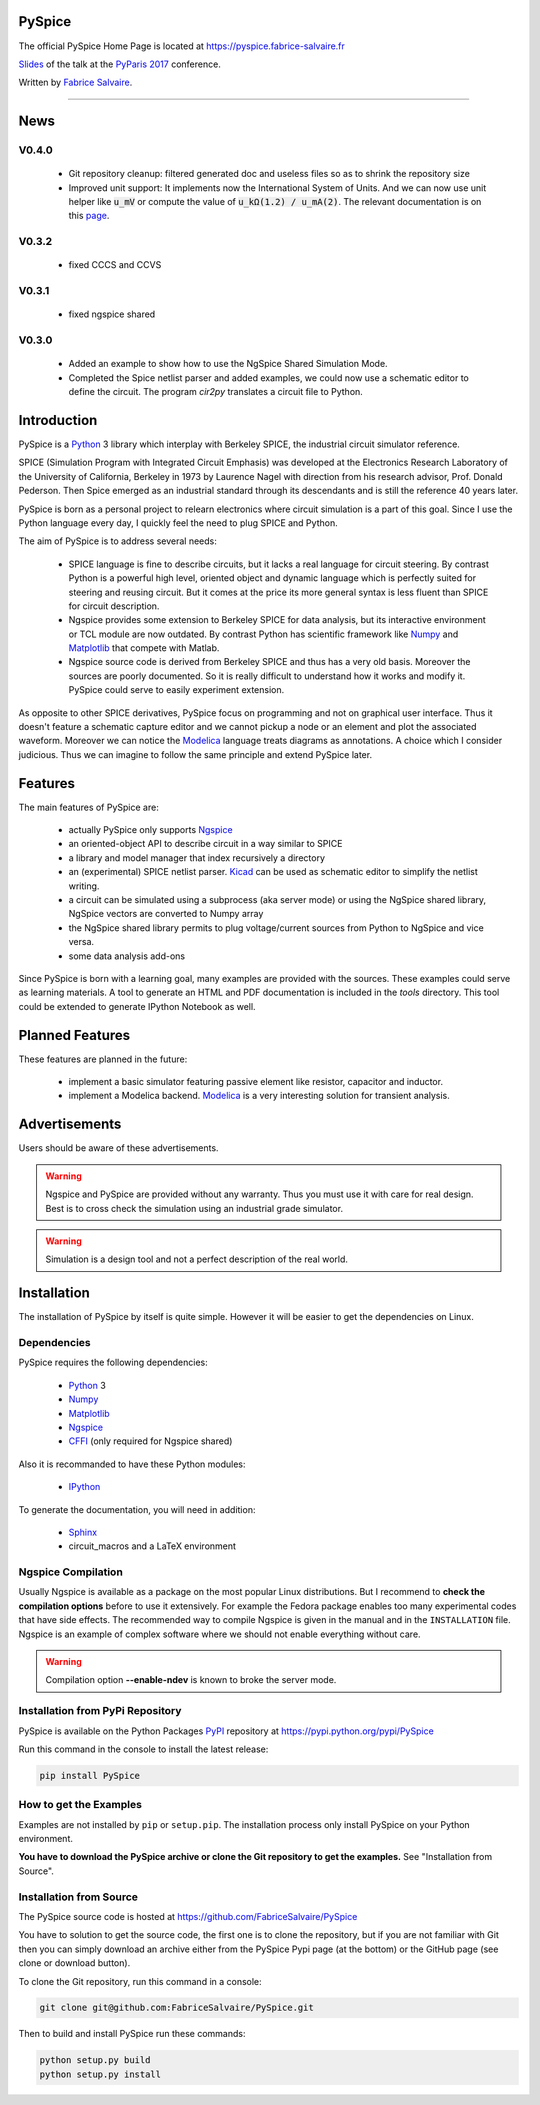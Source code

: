 .. -*- Mode: rst -*-

.. -*- Mode: rst -*-

..
   |PySpiceUrl|
   |PySpiceHomePage|_
   |PySpiceDoc|_
   |PySpice@github|_
   |PySpice@readthedocs|_
   |PySpice@readthedocs-badge|
   |PySpice@pypi|_

.. |ohloh| image:: https://www.openhub.net/accounts/230426/widgets/account_tiny.gif
   :target: https://www.openhub.net/accounts/fabricesalvaire
   :alt: Fabrice Salvaire's Ohloh profile
   :height: 15px
   :width:  80px

.. |PySpiceUrl| replace:: https://pyspice.fabrice-salvaire.fr

.. |PySpiceHomePage| replace:: PySpice Home Page
.. _PySpiceHomePage: https://pyspice.fabrice-salvaire.fr

.. |PySpice@readthedocs-badge| image:: https://readthedocs.org/projects/pyspice/badge/?version=latest
   :target: http://pyspice.readthedocs.org/en/latest

.. |PySpice@github| replace:: https://github.com/FabriceSalvaire/PySpice
.. .. _PySpice@github: https://github.com/FabriceSalvaire/PySpice

.. |PySpice@pypi| replace:: https://pypi.python.org/pypi/PySpice
.. .. _PySpice@pypi: https://pypi.python.org/pypi/PySpice

.. |Build Status| image:: https://travis-ci.org/FabriceSalvaire/PySpice.svg?branch=master
   :target: https://travis-ci.org/FabriceSalvaire/PySpice
   :alt: PySpice build status @travis-ci.org

.. |Pypi Version| image:: https://img.shields.io/pypi/v/PySpice.svg
   :target: https://pypi.python.org/pypi/PySpice
   :alt: PySpice last version

.. |Pypi License| image:: https://img.shields.io/pypi/l/PySpice.svg
   :target: https://pypi.python.org/pypi/PySpice
   :alt: PySpice license

.. |Pypi Python Version| image:: https://img.shields.io/pypi/pyversions/PySpice.svg
   :target: https://pypi.python.org/pypi/PySpice
   :alt: PySpice python version

..  coverage test
..  https://img.shields.io/pypi/status/Django.svg
..  https://img.shields.io/github/stars/badges/shields.svg?style=social&label=Star

.. End
.. -*- Mode: rst -*-

.. |Ngspice| replace:: Ngspice
.. _Ngspice: http://ngspice.sourceforge.net

.. |Python| replace:: Python
.. _Python: http://python.org

.. |PyPI| replace:: PyPI
.. _PyPI: https://pypi.python.org/pypi

.. |Numpy| replace:: Numpy
.. _Numpy: http://www.numpy.org

.. |Matplotlib| replace:: Matplotlib
.. _Matplotlib: http://matplotlib.org

.. |CFFI| replace:: CFFI
.. _CFFI: http://cffi.readthedocs.org/en/latest/

.. |IPython| replace:: IPython
.. _IPython: http://ipython.org

.. |Sphinx| replace:: Sphinx
.. _Sphinx: http://sphinx-doc.org

.. |Modelica| replace:: Modelica
.. _Modelica: http://www.modelica.org

.. |Kicad| replace:: Kicad
.. _Kicad: http://www.kicad-pcb.org

.. |Circuit_macros| replace:: Circuit_macros
.. _Circuit_macros: http://ece.uwaterloo.ca/~aplevich/Circuit_macros

.. End

=========
 PySpice
=========

The official PySpice Home Page is located at |PySpiceUrl|

`Slides <https://pyspice.fabrice-salvaire.fr/pyparis-2017-talk.pdf>`_ of the talk at the `PyParis 2017 <http://pyparis.org/>`_ conference.

Written by `Fabrice Salvaire <http://fabrice-salvaire.fr>`_.

|Pypi License|
|Pypi Python Version|

|Pypi Version|

-----

.. -*- Mode: rst -*-

======
 News
======

V0.4.0
------

 * Git repository cleanup: filtered generated doc and useless files so as to shrink the repository size
 * Improved unit support: It implements now the International System of Units.
   And we can now use unit helper like :code:`u_mV` or compute the value of :code:`u_kΩ(1.2) / u_mA(2)`.
   The relevant documentation is on this `page <api/PySpice/Unit.html>`_.

V0.3.2
------

 * fixed CCCS and CCVS

V0.3.1
------

 * fixed ngspice shared

V0.3.0
------

 * Added an example to show how to use the NgSpice Shared Simulation Mode.
 * Completed the Spice netlist parser and added examples, we could now use a schematic editor
   to define the circuit.  The program *cir2py* translates a circuit file to Python.

.. End

.. -*- Mode: rst -*-


==============
 Introduction
==============

PySpice is a |Python|_ 3 library which interplay with Berkeley SPICE, the industrial circuit
simulator reference.

SPICE (Simulation Program with Integrated Circuit Emphasis) was developed at the Electronics
Research Laboratory of the University of California, Berkeley in 1973 by Laurence Nagel with
direction from his research advisor, Prof. Donald Pederson. Then Spice emerged as an industrial
standard through its descendants and is still the reference 40 years later.

PySpice is born as a personal project to relearn electronics where circuit simulation is a part of
this goal. Since I use the Python language every day, I quickly feel the need to plug SPICE and Python.

The aim of PySpice is to address several needs:

 * SPICE language is fine to describe circuits, but it lacks a real language for circuit
   steering. By contrast Python is a powerful high level, oriented object and dynamic language which
   is perfectly suited for steering and reusing circuit. But it comes at the price its more general
   syntax is less fluent than SPICE for circuit description.

 * Ngspice provides some extension to Berkeley SPICE for data analysis, but its interactive
   environment or TCL module are now outdated. By contrast Python has scientific framework like
   |Numpy|_ and |Matplotlib|_ that compete with Matlab.

 * Ngspice source code is derived from Berkeley SPICE and thus has a very old basis. Moreover the
   sources are poorly documented. So it is really difficult to understand how it works and modify
   it. PySpice could serve to easily experiment extension.

As opposite to other SPICE derivatives, PySpice focus on programming and not on graphical user
interface. Thus it doesn't feature a schematic capture editor and we cannot pickup a node or an
element and plot the associated waveform.  Moreover we can notice the |Modelica|_ language treats
diagrams as annotations.  A choice which I consider judicious.  Thus we can imagine to follow the
same principle and extend PySpice later.

.. -*- Mode: rst -*-

==========
 Features
==========

The main features of PySpice are:

 * actually PySpice only supports |Ngspice|_
 * an oriented-object API to describe circuit in a way similar to SPICE
 * a library and model manager that index recursively a directory
 * an (experimental) SPICE netlist parser.  |Kicad|_ can be used as schematic editor to simplify the
   netlist writing.
 * a circuit can be simulated using a subprocess (aka server mode) or using the NgSpice shared library,
   NgSpice vectors are converted to Numpy array
 * the NgSpice shared library permits to plug voltage/current sources from Python to NgSpice and vice versa.
 * some data analysis add-ons

Since PySpice is born with a learning goal, many examples are provided with the sources.  These
examples could serve as learning materials. A tool to generate an HTML and PDF documentation is
included in the *tools* directory. This tool could be extended to generate IPython Notebook as well.

..
    * an incomplete SPICE parser (mainly used for the library and model indexer)

    * a circuit can be simulated using a subprocess (aka server mode) or using the NgSpice shared
      library, NgSpice vectors are converted to Numpy array the NgSpice shared library permits to interact
      with the simulator and provides Python callback for external voltage and current source

    * implement a SPICE to Python converted using the parser. It could be used for the following
      workflow: quick circuit sketching using  > SPICE netlist > spice2python > PySpice which
      could help for complex circuit.

.. end

==================
 Planned Features
==================

These features are planned in the future:

 * implement a basic simulator featuring passive element like resistor, capacitor and inductor.
 * implement a Modelica backend. |Modelica|_ is a very interesting solution for transient analysis.

================
 Advertisements
================

Users should be aware of these advertisements.

.. .. Warning:: The API is quite unstable until now. Some efforts is made to have a smooth API.

.. Warning:: Ngspice and PySpice are provided without any warranty. Thus you must use it with care
	     for real design. Best is to cross check the simulation using an industrial grade
	     simulator.

.. Warning:: Simulation is a design tool and not a perfect description of the real world.

.. End

.. -*- Mode: rst -*-

.. _installation-page:


==============
 Installation
==============

The installation of PySpice by itself is quite simple. However it will be easier to get the
dependencies on Linux.

Dependencies
------------

PySpice requires the following dependencies:

 * |Python|_ 3
 * |Numpy|_
 * |Matplotlib|_
 * |Ngspice|_
 * |CFFI|_ (only required for Ngspice shared)

Also it is recommanded to have these Python modules:

 * |IPython|_
.. * pip
.. * virtualenv

To generate the documentation, you will need in addition:

 * |Sphinx|_
 * circuit_macros and a LaTeX environment

Ngspice Compilation
-------------------

Usually Ngspice is available as a package on the most popular Linux distributions. But I recommend
to **check the compilation options** before to use it extensively. For example the Fedora package
enables too many experimental codes that have side effects. The recommended way to compile Ngspice
is given in the manual and in the ``INSTALLATION`` file. Ngspice is an example of complex software
where we should not enable everything without care.

.. :file:`INSTALLATION`

.. warning::

  Compilation option **--enable-ndev** is known to broke the server mode.

Installation from PyPi Repository
---------------------------------

PySpice is available on the Python Packages |Pypi|_ repository at |PySpice@pypi|

Run this command in the console to install the latest release:

.. code-block:: sh

  pip install PySpice

How to get the Examples
-----------------------

Examples are not installed by ``pip`` or ``setup.pip``. The installation process only install
PySpice on your Python environment.

**You have to download the PySpice archive or clone the Git repository to get the examples.** See "Installation from Source".

Installation from Source
------------------------

The PySpice source code is hosted at |PySpice@github|

.. add link to pages ...

You have to solution to get the source code, the first one is to clone the repository, but if you
are not familiar with Git then you can simply download an archive either from the PySpice Pypi page
(at the bottom) or the GitHub page (see clone or download button).

To clone the Git repository, run this command in a console:

.. code-block:: sh

  git clone git@github.com:FabriceSalvaire/PySpice.git

Then to build and install PySpice run these commands:

.. code-block:: sh

  python setup.py build
  python setup.py install

.. End

.. End
